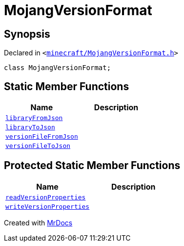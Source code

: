 [#MojangVersionFormat]
= MojangVersionFormat
:relfileprefix: 
:mrdocs:


== Synopsis

Declared in `&lt;https://github.com/PrismLauncher/PrismLauncher/blob/develop/minecraft/MojangVersionFormat.h#L8[minecraft&sol;MojangVersionFormat&period;h]&gt;`

[source,cpp,subs="verbatim,replacements,macros,-callouts"]
----
class MojangVersionFormat;
----

== Static Member Functions
[cols=2]
|===
| Name | Description 

| xref:MojangVersionFormat/libraryFromJson.adoc[`libraryFromJson`] 
| 

| xref:MojangVersionFormat/libraryToJson.adoc[`libraryToJson`] 
| 

| xref:MojangVersionFormat/versionFileFromJson.adoc[`versionFileFromJson`] 
| 

| xref:MojangVersionFormat/versionFileToJson.adoc[`versionFileToJson`] 
| 

|===

== Protected Static Member Functions
[cols=2]
|===
| Name | Description 

| xref:MojangVersionFormat/readVersionProperties.adoc[`readVersionProperties`] 
| 

| xref:MojangVersionFormat/writeVersionProperties.adoc[`writeVersionProperties`] 
| 

|===




[.small]#Created with https://www.mrdocs.com[MrDocs]#

